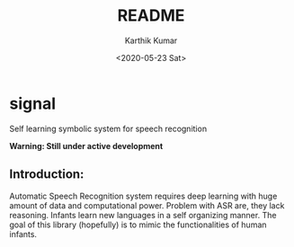 #+OPTIONS: ':nil *:t -:t ::t <:t H:3 \n:nil ^:t arch:headline author:t
#+OPTIONS: broken-links:nil c:nil creator:nil d:(not "LOGBOOK") date:t e:t
#+OPTIONS: email:nil f:t inline:t num:nil p:nil pri:nil prop:nil stat:t tags:t
#+OPTIONS: tasks:t tex:t timestamp:t title:nil toc:t todo:t |:t
#+TITLE: README
#+DATE: <2020-05-23 Sat>
#+AUTHOR: Karthik Kumar
#+EMAIL: karthikkumar.s@protonmail.com
#+LANGUAGE: en
#+SELECT_TAGS: export
#+EXCLUDE_TAGS: noexport
#+CREATOR: Emacs 26.3 (Org mode 9.1.4)
* signal 

Self learning symbolic system for speech recognition 

*Warning: Still under active development*

** Introduction: 
Automatic Speech Recognition system requires deep learning with huge amount of data and computational power. Problem with ASR are, they lack reasoning. Infants learn new languages in a self organizing manner. The goal of this library (hopefully) is to mimic the functionalities of human infants.  
